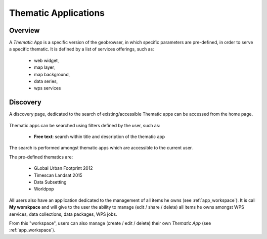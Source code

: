 Thematic Applications
---------------------

Overview
========

A *Thematic App* is a specific version of the geobrowser, in which specific parameters are pre-defined, in order to serve a specific thematic.
It is defined by a list of services offerings, such as:

	- web widget,
	- map layer,
	- map background,
	- data series,
	- wps services

Discovery
=========

A discovery page, dedicated to the search of existing/accessible Thematic apps can be accessed from the home page.

.. figure:: ../includes/thematic_apps.png
	:align: center
	:scale: 75%
	:figclass: img-border

Thematic apps can be searched using filters defined by the user, such as:

	- **Free text**: search within title and description of the thematic app

The search is performed amongst thematic apps which are accessible to the current user.

The pre-defined thematics are:

	- GLobal Urban Footprint 2012
	- Timescan Landsat 2015
	- Data Subsetting
	- Worldpop

All users also have an application dedicated to the management of all items he owns (see :ref:`app_workspace`).
It is call **My worskpace** and will give to the user the ability to manage (edit / share / delete) all items he owns amongst WPS services, data collections, data packages, WPS jobs.

From this "workspace", users can also manage (create / edit / delete) their own *Thematic App* (see :ref:`app_workspace`).
